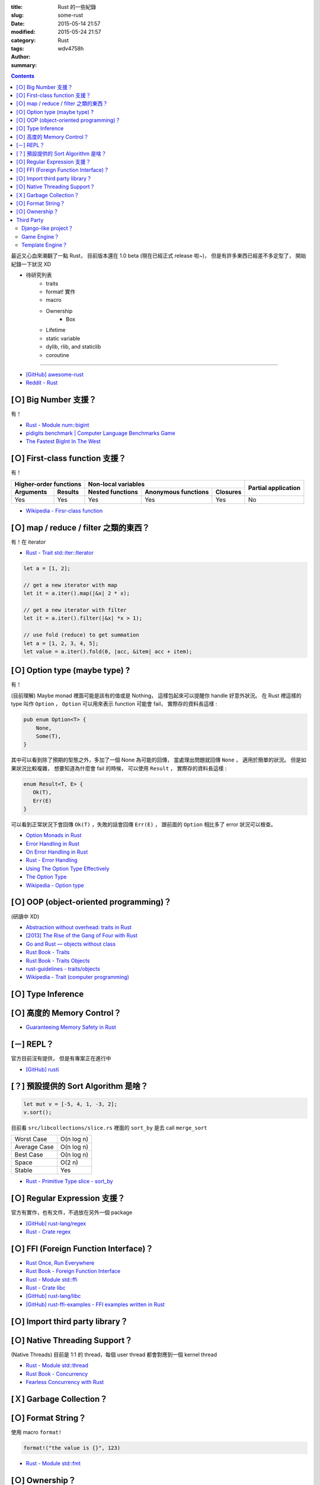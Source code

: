 :title: Rust 的一些紀錄
:slug: some-rust
:date: 2015-05-14 21:57
:modified: 2015-05-24 21:57
:category: Rust
:tags:
:author: wdv4758h
:summary:

.. contents::

最近又心血來潮翻了一點 Rust，
目前版本還在 1.0 beta (現在已經正式 release 啦~)，
但是有許多東西已經差不多定型了，
開始紀錄一下狀況 XD

* 待研究列表
    - traits
    - format! 實作
    - macro
    - Ownership
        * Box
    - Lifetime
    - static variable
    - dylib, rlib, and staticlib
    - coroutine

----

* `[GitHub] awesome-rust <https://github.com/kud1ing/awesome-rust>`_
* `Reddit - Rust <http://www.reddit.com/r/rust/>`_

[Ｏ] Big Number 支援？
========================================

有！

* `Rust - Module num::bigint <http://doc.rust-lang.org/num/num/bigint/>`_
* `pidigits benchmark | Computer Language Benchmarks Game <http://benchmarksgame.alioth.debian.org/u64/performance.php?test=pidigits>`_
* `The Fastest BigInt In The West <http://www.wilfred.me.uk/blog/2014/10/20/the-fastest-bigint-in-the-west/>`_



[Ｏ] First-class function 支援？
========================================

有！

.. table::
    :class: table table-bordered

    +----------------------------------+---------------------------------------------------+---------------------+
    | Higher-order functions           | Non-local variables                               |                     |
    +------------------------+---------+------------------+---------------------+----------+ Partial application |
    | Arguments              | Results | Nested functions | Anonymous functions | Closures |                     |
    +========================+=========+==================+=====================+==========+=====================+
    | Yes                    | Yes     | Yes              | Yes                 | Yes      | No                  |
    +------------------------+---------+------------------+---------------------+----------+---------------------+

* `Wikipedia - Firsr-class function <http://en.wikipedia.org/wiki/First-class_function>`_



[Ｏ] map / reduce / filter 之類的東西？
========================================

有！在 iterator

* `Rust - Trait std::iter::Iterator <http://doc.rust-lang.org/std/iter/trait.Iterator.html>`_

.. code-block:: rust

    let a = [1, 2];

    // get a new iterator with map
    let it = a.iter().map(|&x| 2 * x);

    // get a new iterator with filter
    let it = a.iter().filter(|&x| *x > 1);

    // use fold (reduce) to get summation
    let a = [1, 2, 3, 4, 5];
    let value = a.iter().fold(0, |acc, &item| acc + item);



[Ｏ] Option type (maybe type) ?
===============================

有！

(目前理解) Maybe monad 裡面可能是該有的值或是 Nothing，
這樣包起來可以提醒你 handle 好意外狀況。
在 Rust 裡這樣的 type 叫作 ``Option`` ，
``Option`` 可以用來表示 function 可能會 fail，
實際存的資料長這樣 :

.. code-block:: rust

    pub enum Option<T> {
        None,
        Some(T),
    }

其中可以看到除了預期的型態之外，多加了一個 None 為可能的回傳，
當處理出問題就回傳 ``None`` ，
適用於簡單的狀況。
但是如果狀況比較複雜，
想要知道為什麼會 fail 的時候，
可以使用 ``Result`` ，
實際存的資料長這樣 :

.. code-block:: rust

    enum Result<T, E> {
       Ok(T),
       Err(E)
    }

可以看到正常狀況下會回傳 ``Ok(T)`` ，失敗的話會回傳 ``Err(E)`` ，
跟前面的 ``Option`` 相比多了 error 狀況可以檢查。

* `Option Monads in Rust <http://hoverbear.org/2014/08/12/option-monads-in-rust/>`_
* `Error Handling in Rust <http://blog.burntsushi.net/rust-error-handling/>`_
* `On Error Handling in Rust <http://lucumr.pocoo.org/2014/10/16/on-error-handling/>`_
* `Rust - Error Handling <https://doc.rust-lang.org/book/error-handling.html>`_
* `Using The Option Type Effectively <http://blog.8thlight.com/uku-taht/2015/04/29/using-the-option-type-effectively.html>`_
* `The Option Type <http://blog.8thlight.com/dave-torre/2015/03/11/the-option-type.html>`_
* `Wikipedia - Option type <http://en.wikipedia.org/wiki/Option_type>`_

[Ｏ] OOP (object-oriented programming)？
========================================

(研讀中 XD)

* `Abstraction without overhead: traits in Rust <http://blog.rust-lang.org/2015/05/11/traits.html>`_
* `[2013] The Rise of the Gang of Four with Rust <https://joshldavis.com/2013/06/16/the-rise-of-the-gang-of-four-with-rust/>`_
* `Go and Rust — objects without class <https://lwn.net/Articles/548560/>`_
* `Rust Book - Traits <https://doc.rust-lang.org/book/traits.html>`_
* `Rust Book - Traits Objects <https://doc.rust-lang.org/book/trait-objects.html>`_
* `rust-guidelines - traits/objects <https://github.com/rust-lang/rust-guidelines/blob/master/features/traits/objects.md>`_
* `Wikipedia - Trait (computer programming) <http://en.wikipedia.org/wiki/Trait_%28computer_programming%29>`_

[Ｏ] Type Inference
========================================

[Ｏ] 高度的 Memory Control？
========================================

* `Guaranteeing Memory Safety in Rust <http://www.slideshare.net/nikomatsakis/guaranteeing-memory-safety-in-rust-39042975>`_

[－] REPL？
========================================

官方目前沒有提供，
但是有專案正在進行中

* `[GitHub] rusti <https://github.com/murarth/rusti>`_

[？] 預設提供的 Sort Algorithm 是啥？
========================================

.. code-block:: rust

    let mut v = [-5, 4, 1, -3, 2];
    v.sort();

目前看 ``src/libcollections/slice.rs`` 裡面的 ``sort_by`` 是去 call ``merge_sort``

.. table::
    :class: table table-bordered

    +--------------+------------+
    | Worst Case   | O(n log n) |
    +--------------+------------+
    | Average Case | O(n log n) |
    +--------------+------------+
    | Best Case    | O(n log n) |
    +--------------+------------+
    | Space        | O(2 n)     |
    +--------------+------------+
    | Stable       | Yes        |
    +--------------+------------+

* `Rust - Primitive Type slice - sort_by <https://doc.rust-lang.org/std/primitive.slice.html#method.sort_by>`_

[Ｏ] Regular Expression 支援？
========================================

官方有實作，也有文件，不過放在另外一個 package

* `[GitHub] rust-lang/regex <https://github.com/rust-lang/regex>`_
* `Rust - Crate regex <http://doc.rust-lang.org/regex/regex/>`_

[Ｏ] FFI (Foreign Function Interface)？
========================================

* `Rust Once, Run Everywhere <http://blog.rust-lang.org/2015/04/24/Rust-Once-Run-Everywhere.html>`_
* `Rust Book - Foreign Function Interface <https://doc.rust-lang.org/book/ffi.html>`_
* `Rust - Module std::ffi <https://doc.rust-lang.org/std/ffi/>`_
* `Rust - Crate libc <http://doc.rust-lang.org/libc/libc/>`_
* `[GitHub] rust-lang/libc <https://github.com/rust-lang/libc>`_
* `[GitHub] rust-ffi-examples - FFI examples written in Rust <https://github.com/alexcrichton/rust-ffi-examples>`_

[Ｏ] Import third party library？
========================================

[Ｏ] Native Threading Support？
========================================

(Native Threads) 目前是 1:1 的 thread，每個 user thread 都會對應到一個 kernel thread

* `Rust - Module std::thread <https://doc.rust-lang.org/std/thread/>`_
* `Rust Book - Concurrency <https://doc.rust-lang.org/book/concurrency.html>`_
* `Fearless Concurrency with Rust <http://blog.rust-lang.org/2015/04/10/Fearless-Concurrency.html>`_

[Ｘ] Garbage Collection？
========================================

[Ｏ] Format String？
========================================

使用 macro ``format!``

.. code-block:: rust

    format!("the value is {}", 123)

* `Rust - Module std::fmt <https://doc.rust-lang.org/std/fmt/>`_

[Ｏ] Ownership？
========================================

* `Rust ownership, the hard way <http://chrismorgan.info/blog/rust-ownership-the-hard-way.html>`_
* `[GitHub] Rust RFCs - 0599 - Default Object Bound <https://github.com/rust-lang/rfcs/blob/master/text/0599-default-object-bound.md>`_
* `[2013] Using the Pointer Ownership Model to Secure Memory Management in C and C++ <http://blog.sei.cmu.edu/post.cfm/using-the-pointer-ownership-model-to-secure-memory-management-in-c-and-c>`_
    - 不錯的 Memory Management 相關背景知識解說
* `CERT C Coding Standard <https://www.securecoding.cert.org/confluence/display/c/CERT+C+Coding+Standard>`_



Third Party
=============================================

Django-like project？
------------------------------

還在發展中，漸漸有一些 web framework 出現。

* `Introducing Teepee: the next step for rust-http <http://chrismorgan.info/blog/introducing-teepee.html>`_

上面那篇的作者有寫過 Django，後來跳出來用 Rust 想做另一套自己想要的 web framework，
但是 Rust 在當時還沒有強大的 HTTP library 可以用，
所以寫了 rust-http，後來對 Rust 更熟悉以及有了 rust-http 的經驗後，
決定重設計一個 library 並增加更多支援，這 library 被取名為 ``Teepee`` 。

現在出現的 framework 有 :

* `Iron <http://ironframework.io/>`_
* `nickel.rs <http://nickel.rs/>`_

----

* `Are there any Rust projects that have similar goals to Django (i.e. full-featured web framework)? If not, want to start one? <http://www.reddit.com/r/rust/comments/2myght/are_there_any_rust_projects_that_have_similar/>`_



Game Engine？
------------------------------

* http://www.piston.rs/


Template Engine？
------------------------------
